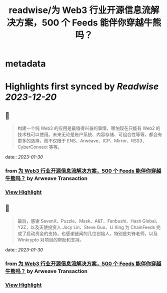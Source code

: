:PROPERTIES:
:title: readwise/为 Web3 行业开源信息流解决方案，500 个 Feeds 能伴你穿越牛熊吗？
:END:


* metadata
:PROPERTIES:
:author: [[Arweave Transaction]]
:full-title: "为 Web3 行业开源信息流解决方案，500 个 Feeds 能伴你穿越牛熊吗？"
:category: [[articles]]
:url: https://mirror.xyz/chainfeeds.eth/mwgMtCDcz5_YW-dRacfD2pzsb_gMUSyal9M5nR5472A
:image-url: https://mirror-media.imgix.net/publication-images/M74wFXOzfewqnHidYDXtW.png?h=500&w=500
:END:

* Highlights first synced by [[Readwise]] [[2023-12-20]]
** 📌
#+BEGIN_QUOTE
构建一个纯 Web3 的应用是最值得兴奋的事情，哪怕现在只能有 Web2 的技术栈可以使用。未来无论是账户系统、内容存储、可组合性等等，都会有更多的选择，而不仅限于 ENS、Arweave、ICP、Mirror、RSS3、CyberConnect 等等。 
#+END_QUOTE
    date:: [[2023-01-30]]
*** from _为 Web3 行业开源信息流解决方案，500 个 Feeds 能伴你穿越牛熊吗？_ by Arweave Transaction
*** [[https://read.readwise.io/read/01gqzbvev5sh6gjq6gv6h1adp2][View Highlight]]
** 📌
#+BEGIN_QUOTE
最后，感谢 SevenX、Puzzle、Mask、A&T、Fenbushi、Hash Global、Y2Z，以及天使投资人 Jocy Lin、Steve Guo、Li Xing 为 ChainFeeds 完成了启动资金的支持，也感谢链闻的几位创始人，特别是刘锋老师，以及 Winkrypto 对项目的帮助和支持。 
#+END_QUOTE
    date:: [[2023-01-30]]
*** from _为 Web3 行业开源信息流解决方案，500 个 Feeds 能伴你穿越牛熊吗？_ by Arweave Transaction
*** [[https://read.readwise.io/read/01gqzbvtz91y5z6n6x4p5nq957][View Highlight]]
